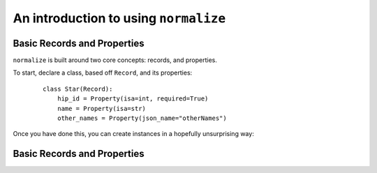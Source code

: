 
An introduction to using ``normalize``
======================================

Basic Records and Properties
----------------------------

``normalize`` is built around two core concepts: records, and
properties.

To start, declare a class, based off ``Record``, and its properties:

  ::

      class Star(Record):
          hip_id = Property(isa=int, required=True)
          name = Property(isa=str)
          other_names = Property(json_name="otherNames")

Once you have done this, you can create instances in a hopefully
unsurprising way:

  ::

      

Basic Records and Properties
----------------------------

